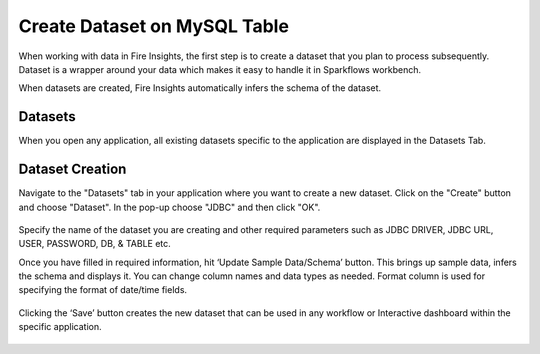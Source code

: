 Create Dataset on MySQL Table
============

When working with data in Fire Insights, the first step is to create a dataset that you plan to process subsequently. Dataset is a wrapper around your data which makes it easy to handle it in Sparkflows workbench.

When datasets are created, Fire Insights automatically infers the schema of the dataset.

Datasets
--------

When you open any application, all existing datasets specific to the application are displayed in the Datasets Tab.

.. figure:: ../../_assets/tutorials/dataset/DatasetsDetails.png
   :alt: Dataset
   :width: 90%
      
Dataset Creation
----------------
 
Navigate to the "Datasets" tab in your application where you want to create a new dataset. Click on the "Create" button and choose "Dataset". In the pop-up choose "JDBC" and then click "OK".

.. figure:: ../../_assets/tutorials/dataset/DatasetCreateMysql.png
   :alt: Dataset
   :width: 90%
 
 
Specify the name of the dataset you are creating and other required parameters such as JDBC DRIVER, JDBC URL, USER, PASSWORD, DB, & TABLE etc.
 
 
Once you have filled in required information, hit ‘Update Sample Data/Schema’ button. This brings up sample data, infers the schema and displays it. You can change column names and data types as needed. Format column is used for specifying the format of date/time fields.

.. figure:: ../../_assets/tutorials/dataset/DatasetFormMysql.png
   :alt: Dataset
   :width: 90%

.. figure:: ../../_assets/tutorials/dataset/SampleResultMysql.png
   :alt: Dataset
   :width: 90%
   

Clicking the ‘Save’ button creates the new dataset that can be used in any workflow or Interactive dashboard within the specific application.


.. figure:: ../../_assets/tutorials/dataset/SaveDatasetMysql.png
   :alt: Dataset
   :width: 90%
   
   
